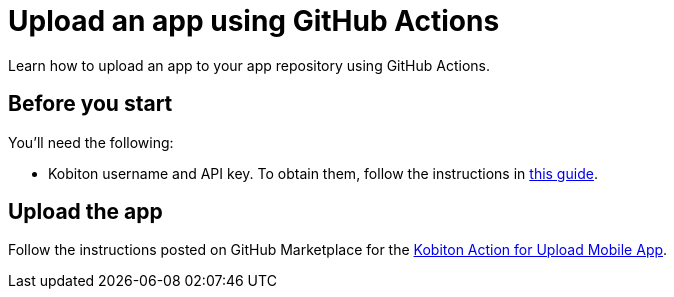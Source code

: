 = Upload an app using GitHub Actions
:navtitle: Upload an app

Learn how to upload an app to your app repository using GitHub Actions.

== Before you start

You'll need the following:

* Kobiton username and API key. To obtain them, follow the instructions in xref:profile:manage-your-api-credentials.adoc#_get_an_api_key[this guide].

== Upload the app

Follow the instructions posted on GitHub Marketplace for the link:https://github.com/marketplace/actions/kobiton-upload-mobile-app#kobiton-action-for-upload-mobile-app[Kobiton Action for Upload Mobile App, window=read-later].

